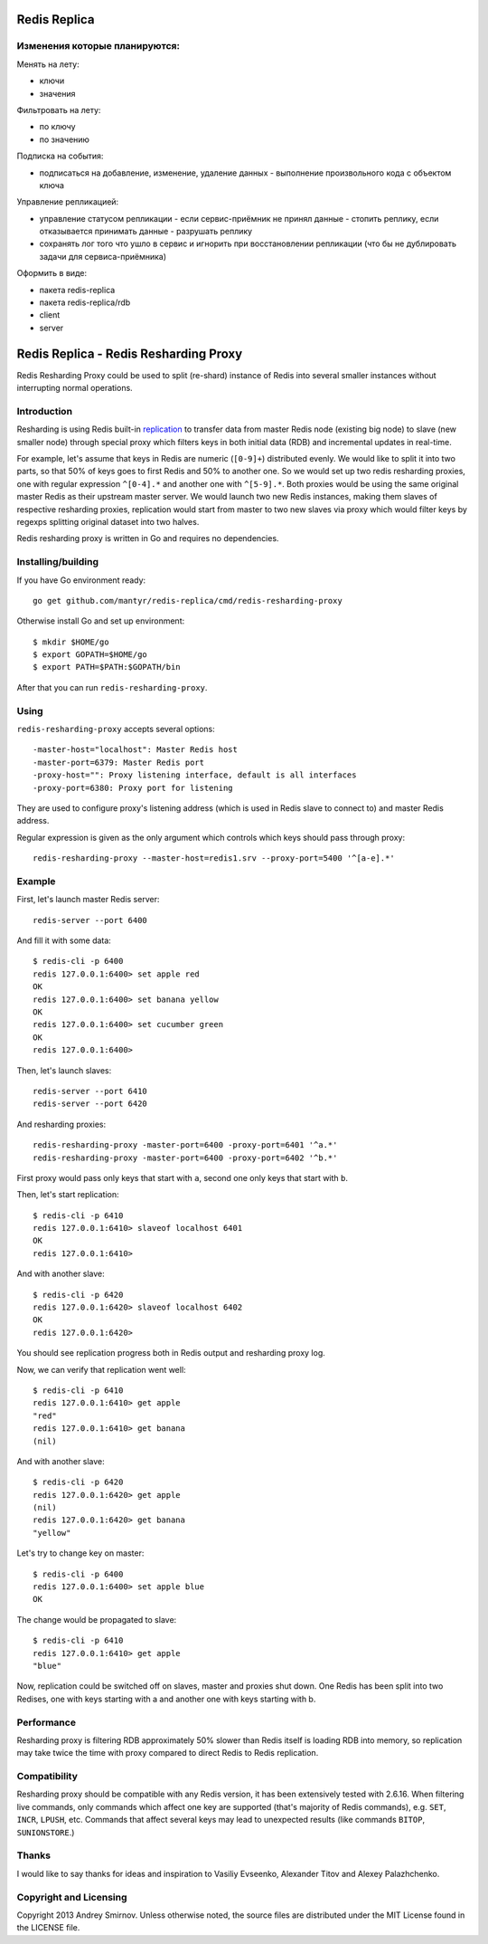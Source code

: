 Redis Replica
=====================

Изменения которые планируются:
------------

Менять на лету:

- ключи

- значения

Фильтровать на лету:

- по ключу

- по значению

Подписка на события:

- подписаться на добавление, изменение, удаление данных - выполнение произвольного кода с объектом ключа

Управление репликацией:

- управление статусом репликации - если сервис-приёмник не принял данные - стопить реплику, если отказывается принимать данные - разрушать реплику

- сохранять лог того что ушло в сервис и игнорить при восстановлении репликации (что бы не дублировать задачи для сервиса-приёмника)

Оформить в виде:

- пакета redis-replica

- пакета redis-replica/rdb

- client

- server


Redis Replica - Redis Resharding Proxy
======================

.. image:: https://travis-ci.org/mantyr/redis-replica.png?branch=move-rdb-and-cmd
    :target: https://travis-ci.org/mantyr/redis-replica

Redis Resharding Proxy could be used to split (re-shard) instance of Redis into several smaller instances without interrupting
normal operations.

Introduction
------------

.. image:: https://raw.github.com/smira/redis-resharding-proxy/master/redis-resharding.png
    :width: 500px

Resharding is using Redis built-in `replication <http://redis.io/topics/replication>`_ to transfer data from master Redis node
(existing big node) to slave (new smaller node) through special proxy which filters keys in both initial data (RDB) and incremental
updates in real-time.

For example, let's assume that keys in Redis are numeric (``[0-9]+``) distributed evenly. We would like to split it into two parts, so
that 50% of keys goes to first Redis and 50% to another one. So we would set up two redis resharding proxies, one with regular
expression ``^[0-4].*`` and another one with ``^[5-9].*``. Both proxies would be using the same original master Redis as their upstream
master server. We would launch two new Redis instances, making them slaves of respective resharding proxies, replication would start
from master to two new slaves via proxy which would filter keys by regexps splitting original dataset into two halves.

Redis resharding proxy is written in Go and requires no dependencies.

Installing/building
-------------------

If you have Go environment ready::

    go get github.com/mantyr/redis-replica/cmd/redis-resharding-proxy

Otherwise install Go and set up environment::

    $ mkdir $HOME/go
    $ export GOPATH=$HOME/go
    $ export PATH=$PATH:$GOPATH/bin

After that you can run ``redis-resharding-proxy``.

Using
-----

``redis-resharding-proxy`` accepts several options::

  -master-host="localhost": Master Redis host
  -master-port=6379: Master Redis port
  -proxy-host="": Proxy listening interface, default is all interfaces
  -proxy-port=6380: Proxy port for listening

They are used to configure proxy's listening address (which is used in Redis slave to connect to) and master Redis address.

Regular expression is given as the only argument which controls which keys should pass through proxy::

    redis-resharding-proxy --master-host=redis1.srv --proxy-port=5400 '^[a-e].*'

Example
-------

First, let's launch master Redis server::

    redis-server --port 6400

And fill it with some data::

    $ redis-cli -p 6400
    redis 127.0.0.1:6400> set apple red
    OK
    redis 127.0.0.1:6400> set banana yellow
    OK
    redis 127.0.0.1:6400> set cucumber green
    OK
    redis 127.0.0.1:6400>

Then, let's launch slaves::

    redis-server --port 6410
    redis-server --port 6420

And resharding proxies::

    redis-resharding-proxy -master-port=6400 -proxy-port=6401 '^a.*'
    redis-resharding-proxy -master-port=6400 -proxy-port=6402 '^b.*'

First proxy would pass only keys that start with ``a``, second one only keys that start with ``b``.

Then, let's start replication::

    $ redis-cli -p 6410
    redis 127.0.0.1:6410> slaveof localhost 6401
    OK
    redis 127.0.0.1:6410>

And with another slave::

    $ redis-cli -p 6420
    redis 127.0.0.1:6420> slaveof localhost 6402
    OK
    redis 127.0.0.1:6420>

You should see replication progress both in Redis output and resharding proxy log.

Now, we can verify that replication went well::

    $ redis-cli -p 6410
    redis 127.0.0.1:6410> get apple
    "red"
    redis 127.0.0.1:6410> get banana
    (nil)

And with another slave::

    $ redis-cli -p 6420
    redis 127.0.0.1:6420> get apple
    (nil)
    redis 127.0.0.1:6420> get banana
    "yellow"

Let's try to change key on master::

    $ redis-cli -p 6400
    redis 127.0.0.1:6400> set apple blue
    OK

The change would be propagated to slave::

    $ redis-cli -p 6410
    redis 127.0.0.1:6410> get apple
    "blue"

Now, replication could be switched off on slaves, master and proxies shut down. One Redis has been split into two Redises, one with keys
starting with a and another one with keys starting with b.

Performance
-----------

Resharding proxy is filtering RDB approximately 50% slower than Redis itself is loading RDB into memory, so replication may take twice the time
with proxy compared to direct Redis to Redis replication.

Compatibility
-------------

Resharding proxy should be compatible with any Redis version, it has been extensively tested with 2.6.16. When filtering live commands,
only commands which affect one key are supported (that's majority of Redis commands), e.g. ``SET``, ``INCR``, ``LPUSH``, etc. Commands that affect
several keys may lead to unexpected results (like commands ``BITOP``, ``SUNIONSTORE``.)


Thanks
------

I would like to say thanks for ideas and inspiration to Vasiliy Evseenko, Alexander Titov and Alexey Palazhchenko.

Copyright and Licensing
-----------------------

Copyright 2013 Andrey Smirnov. Unless otherwise noted, the source files are distributed under the MIT License found in the LICENSE file.
